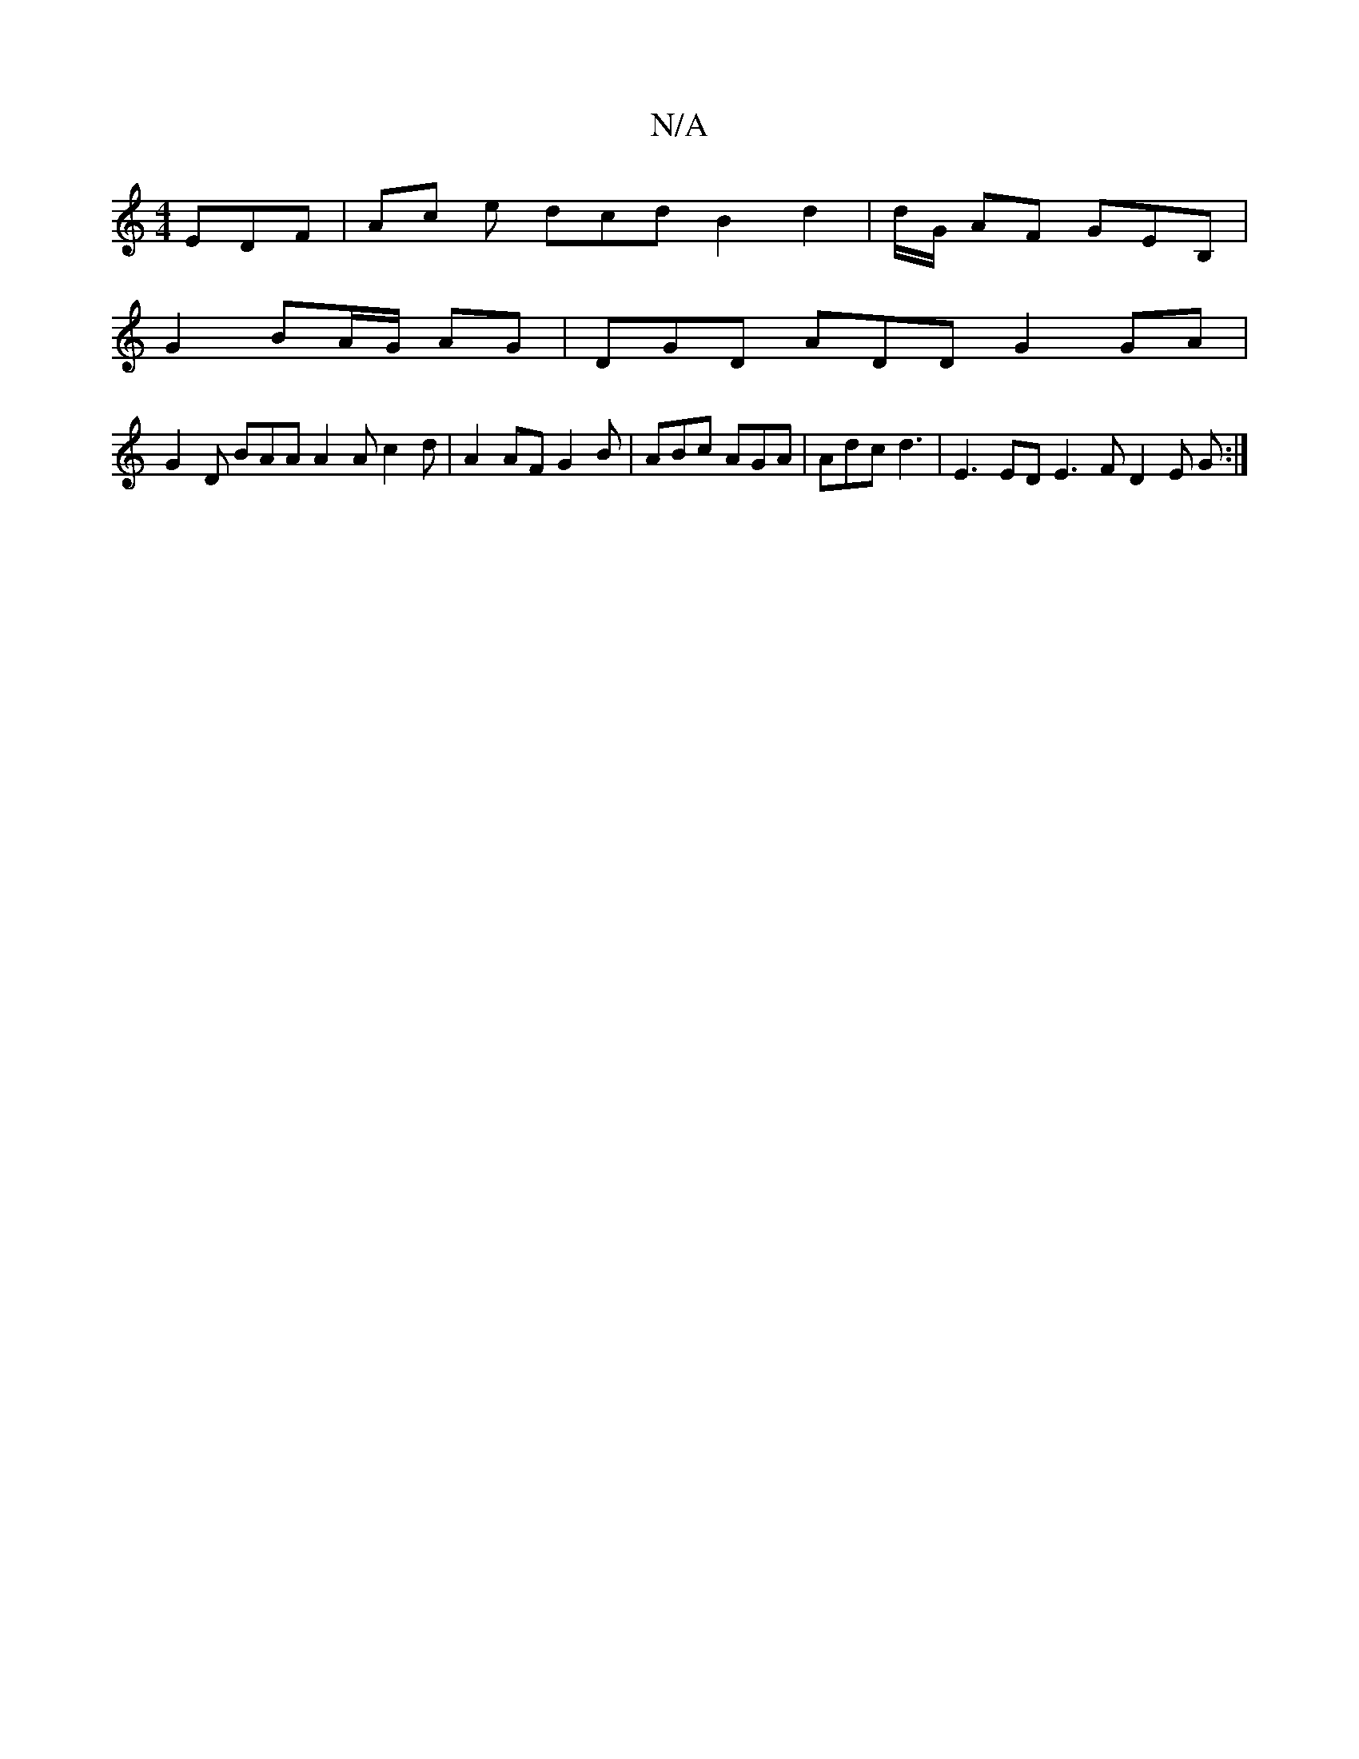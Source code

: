 X:1
T:N/A
M:4/4
R:N/A
K:Cmajor
EDF|Ac e dcd B2 d2 | d/G/ AF GEB, |
G2 BA/G/ AG | DGD ADD G2GA |
G2 D BAA A2A c2d |A2 AF G2 B | ABc AGA | Adc d3 |E3ED E3F D2E G :|

|:ABc c2 c dBd | c2e fAg | gfd B2 A |E2 E DEA|A3 DGA|
G3 AFE FEG|B3